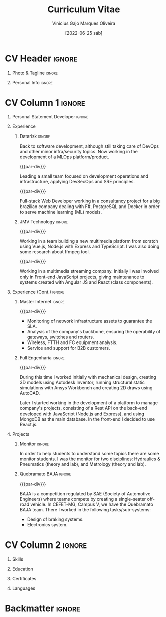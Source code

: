 #+TITLE: Curriculum Vitae
#+DATE: [2022-06-25 sáb]

* Description :noexport:

This file is used to generate my curriculum vitae built with Emacs + Org-mode +
LaTeX. I decided to use Org-Mode and Latex because I'm striving to learn more
about Emacs, ELisp and its ecosystem, and LaTeX is a very complete system to
create beautiful documents, so this is a natural path to follow.

Some tags to keep in mind when reading this configuration:

- The ~:noexport:~ tag allows trees and/or sub-trees to not be exported into the
  pdf. I tag all of my configuration subtrees with this tag and all of the
  content that I do not want to export for a particular job.
- The ~:ignore:~ tag allows the contents of a tree or sub-tree to be exported
  without exporting the heading. This is useful for giving the document a good
  structure so that it is easy to work and understand it.

** References

+ [[https://www.aidanscannell.com/post/org-mode-resume/][Creating a CV/Resume in Org-Mode using LaTeX Templates]]
+ [[https://github.com/aidanscannell/my-org-resume][Github repository from the previous article]]

* Config/Preamble :noexport:

** LaTeX Config

#+BEGIN_SRC emacs-lisp :exports none :results none :eval always
  ; C-c C-c
  (setq org-latex-logfiles-extensions
        (quote
         ("lof" "lot" "tex~" "aux" "idx" "log" "out" "toc" "nav" "snm" "vrb"
          "dvi" "fdb_latexmk" "blg" "brf" "fls" "entoc" "ps" "spl" "bbl" "xmpi"
          "run.xml" "bcf")))
  (add-to-list 'org-latex-classes
               '("altacv" "\\documentclass[10pt,a4paper,ragged2e,withhyper]{altacv}

  % Change the page layout if you need to
  \\geometry{left=1.25cm,right=1.25cm,top=1.5cm,bottom=1.5cm,columnsep=1.2cm}

  % Use roboto and lato for fonts
  \\renewcommand{\\familydefault}{\\sfdefault}

  % Change the colours if you want to
  \\definecolor{SlateGrey}{HTML}{2E2E2E}
  \\definecolor{LightGrey}{HTML}{666666}
  \\definecolor{DarkPastelRed}{HTML}{450808}
  \\definecolor{PastelRed}{HTML}{8F0D0D}
  \\definecolor{GoldenEarth}{HTML}{E7D192}
  \\colorlet{name}{black}
  \\colorlet{tagline}{black}
  \\colorlet{heading}{black}
  \\colorlet{headingrule}{black}
  \\colorlet{subheading}{black}
  \\colorlet{accent}{PastelRed}
  \\colorlet{emphasis}{SlateGrey}
  \\colorlet{body}{LightGrey}

  % Change some fonts, if necessary
  \\renewcommand{\\namefont}{\\Huge\\rmfamily\\bfseries}
  \\renewcommand{\\personalinfofont}{\\footnotesize}
  \\renewcommand{\\cvsectionfont}{\\LARGE\\rmfamily\\bfseries}
  \\renewcommand{\\cvsubsectionfont}{\\large\\bfseries}

  % Change the bullets for itemize and rating marker
  % for \cvskill if you want to
  \\renewcommand{\\itemmarker}{{\\small\\textbullet}}
  \\renewcommand{\\ratingmarker}{\\faCircle}
  "

                 ("\\cvsection{%s}" . "\\cvsection*{%s}")))
  (setq org-latex-packages-alist 'nil)
  (setq org-latex-default-packages-alist
        '(("rm" "roboto"  t)
          ("defaultsans" "lato" t)
          ("" "paracol" t)
          ))
#+END_SRC

#+LATEX_CLASS: altacv
#+LATEX_HEADER: \columnratio{0.6} % Set the left/right column width ratio to 6:4.
#+LATEX_HEADER: \usepackage[bottom]{footmisc}

*** Bibliography

# #+LATEX_HEADER: \DeclareNameAlias{sortname}{last-first}
#+LATEX_HEADER: \DeclareNameAlias{sortname}{given-family}
#+LATEX_HEADER: \addbibresource{my-bib.bib}
# #+LATEX_HEADER: \usepackage[citestyle=numeric-comp, maxcitenames=1, maxbibnames=4, doi=false, isbn=false, eprint=true, backend=bibtex, hyperref=true, url=false, natbib=true]{biblatex}
# #+LATEX_HEADER: \usepackage[backend=biber, sorting=nyvt, style=authoryear, firstinits]{biblatex}
# #+LATEX_HEADER: \usepackage[backend=natbib, giveninits=true]{biblatex}
#+LATEX_HEADER: \usepackage[style=trad-abbrv,sorting=none,sortcites=true,doi=false,url=false,giveninits=true,hyperref]{biblatex}

** Exporter Settings

#+AUTHOR: Vinícius Gajo Marques Oliveira
#+EXPORT_FILE_NAME: ./gajo-cv.pdf
#+OPTIONS: toc:nil title:nil H:1
#+LATEX_HEADER: \columnratio{0.6} % Set the left/right column width ratio to 6:4.

** Macros

#+BEGIN_QUOTE
  AltaCV LaTeX template defines four macros that I wanted to use. These are for
  formatting the ~cvevent~, ~cvachievement~, ~cvtag~ and ~divider~ (horizontal
  dashed line). I convert the LaTeX macros to org-mode macros by adding the
  following lines:
#+END_QUOTE

#+MACRO: cvevent \cvevent{$1}{$2}{$3}{$4}
#+MACRO: cvachievement \cvachievement{$1}{$2}{$3}{$4}
#+MACRO: cvtag \cvtag{$1}
#+MACRO: cvskill \cvskill{$1}{$2}
#+MACRO: divider \divider
#+MACRO: par-div \par\divider
#+MACRO: new-page \newpage

* CV Header :ignore:

** Photo & Tagline :ignore:

#+begin_export latex
\name{Vinícius Gajo M. Oliveira}
\photoR{2.8cm}{me.png}
\tagline{Mechatronics Engineer | Software \& Infrastructure Engineer}
#+end_export

** Personal Info :ignore:

#+begin_export latex
\personalinfo{
  \homepage{https://gaio.dev}
  \email{vinigaio97@gmail.com}
  \location{Minas Gerais, BR}
  \github{64J0}
  \linkedin{vinicius-gajo}
}
\makecvheader
#+end_export

* CV Column 1 :ignore:

#+begin_export latex
\begin{paracol}{2}
#+end_export

** Personal Statement Developer :ignore:

#+begin_export latex
\begin{quote}
``Mechatronics Engineer with great passion for technology. Full-stack Web Developer with DevOps and Infrastructure skills focused in Microsoft Azure.''  
\end{quote}
#+end_export

** Personal Statement Mechatronics Engineer :ignore:noexport:

#+begin_export latex
\begin{quote}
``I am a Mechatronics Engineer with experience in different fields of engineering, like: Structural Mechanics, Networking system and Computer systems development.''  
\end{quote}
#+end_export

** Experience
*** Datarisk :ignore:
{{{cvevent(Software Engineer II - MLOps product, Datarisk, Jul 2023 --
Ongoing, Home-Office)}}}

Back to software development, although still taking care of DevOps and other
minor infra/security topics. Now working in the development of a MLOps
platform/product.

{{{cvtag(Azure)}}}
{{{cvtag(Git and GitHub)}}}
{{{cvtag(F\# (.NET))}}}
{{{cvtag(CI/CD: GitHub Actions)}}}
{{{cvtag(Linux)}}}
{{{cvtag(Kubernetes)}}}
{{{cvtag(Docker)}}}
{{{cvtag(DevOps)}}}

{{{par-div}}}
{{{cvevent(Software Engineer II - DevSecOps leader, Datarisk, Mar 2022 --
Jul 2023, Home-Office)}}}

Leading a small team focused on development operations and infrastructure,
applying DevSecOps and SRE principles.

{{{cvtag(Azure)}}}
{{{cvtag(Terraform)}}}
{{{cvtag(Git, Gitlab and GitHub)}}}
{{{cvtag(F\# (.NET))}}}
{{{cvtag(Linux)}}}
{{{cvtag(Kubernetes)}}}
{{{cvtag(Docker)}}}
{{{cvtag(DevOps)}}}

{{{par-div}}}
{{{cvevent(Software Engineer I, Datarisk, Jul 2021 -- Mar 2022, Home-Office)}}}

Full-stack Web Developer working in a consultancy project for a big brazilian
company dealing with F#, PostgreSQL and Docker in order to serve machine
learning (ML) models.

{{{cvtag(Full-stack web development)}}}
{{{cvtag(F\# (.NET))}}}
{{{cvtag(React.js)}}}
{{{cvtag(Fable \& Feliz)}}}
{{{cvtag(SQL)}}}
{{{cvtag(Docker)}}}
{{{cvtag(SQL)}}}
{{{cvtag(PostgreSQL)}}}

*** JMV Technology :ignore:

{{{par-div}}}
{{{cvevent(Full-stack Web Developer, JMV Technology, Feb 2021 -- Jul 2021,
Divinopolis-MG)}}}

Working in a team building a new multimedia platform from scratch using Vue.js,
Node.js with Express and TypeScript. I was also doing some research about ffmpeg
tool.

{{{cvtag(TypeScript)}}}
{{{cvtag(SASS/SCSS)}}}
{{{cvtag(Full-stack)}}}
{{{cvtag(Vue.js)}}}
{{{cvtag(Back-end)}}}
{{{cvtag(Node.js)}}}

# ** Newpage :ignore:

# {{{new-page}}}

{{{par-div}}}
{{{cvevent(Front-end Web Developer, JMV Technology, Nov 2020 -- Feb 2021,
Divinopolis-MG)}}}

Working in a multimedia streaming company. Initially I was involved only in
Front-end JavaScript projects, giving maintenance to systems created with
Angular JS and React (class components).

{{{cvtag(JavaScript)}}}
{{{cvtag(Front-end)}}}
{{{cvtag(React.js)}}}
{{{cvtag(Angular JS)}}}

** Experience (Cont.) :ignore:

*** Master Internet :ignore:

{{{par-div}}}
{{{cvevent(NOC Analyst, Master Internet, May 2020 -- Nov 2020,
Divinopolis-MG)}}}

- Monitoring of network infrastructure assets to guarantee the SLA.
- Analysis of the company's backbone, ensuring the operability of gateways,
  switches and routers.
- Wireless, FTTH and FC equipment analysis.
- Service and support for B2B customers.

{{{cvtag(Computer Networks)}}}
{{{cvtag(Support)}}}

*** Full Engenharia :ignore:

{{{par-div}}}
{{{cvevent(Mechanical Engineering Intern and Jr. Web Developer, Full Engenharia,
Oct 2019 -- Oct 2020, Divinopolis-MG)}}}

During this time I worked initially with mechanical design, creating 3D models
using Autodesk Inventor, running structural static simulations with Ansys
Workbench and creating 2D draws using AutoCAD.

Later I started working in the development of a platform to manage company's
projects, consisting of a Rest API on the back-end developed with JavaScript
(Node.js and Express), and using MongoDB as the main database. In the front-end
I decided to use React.js.

{{{cvtag(AutoCAD)}}}
{{{cvtag(Autodesk Inventor)}}}
{{{cvtag(Ansys Workbench)}}}
{{{cvtag(HTML 5)}}}
{{{cvtag(CSS 3)}}}
{{{cvtag(JavaScript)}}}
{{{cvtag(React.js)}}}
{{{cvtag(Node.js)}}}

** Projects

*** Monitor :ignore:

{{{cvevent(Student monitor, CEFET-MG, Mar 2019 - Oct 2019, Divinopolis-MG)}}}

In order to help students to understand some topics there are some monitor
students. I was the monitor for two disciplines: Hydraulics & Pneumatics (theory
and lab), and Metrology (theory and lab).

{{{cvtag(Hydraulic systems)}}}
{{{cvtag(Pneumatic systems)}}}
{{{cvtag(Metrology)}}}

*** Quebramato BAJA :ignore:

{{{par-div}}}
{{{cvevent(Quebramato BAJA, CEFET-MG, 2016 - 2018, Divinopolis-MG)}}}

BAJA is a competition regulated by SAE (Society of Automotive Engineers) where
teams compete by creating a single-seater off-road vehicle. In CEFET-MG, Campus
V, we have the Quebramato BAJA team. There I worked in the following
tasks/sub-systems:

- Design of braking systems.
- Electronics system.

{{{cvtag(Braking systems)}}}
{{{cvtag(Electronics)}}}
{{{cvtag(Auto Engineering)}}}

** A day of my life :noexport:
** Publications :noexport:
** Volunteering :noexport:
* CV Column 2 :ignore:

#+begin_export latex
\switchcolumn
#+end_export
  
** Skills

{{{cvtag(Microsoft Azure)}}}
{{{cvtag(Terraform)}}}
{{{cvtag(Docker)}}}
{{{cvtag(Kubernetes)}}}
{{{cvtag(GitHub)}}}
{{{cvtag(F\# (.NET))}}}
{{{cvtag(Linux)}}}
{{{cvtag(PostgreSQL)}}}
{{{cvtag(Shell)}}}
{{{cvtag(Functional programming)}}}

{{{divider}}}

{{{cvtag(HTML5)}}}
{{{cvtag(CSS3)}}}
{{{cvtag(JavaScript)}}}
{{{cvtag(TypeScript)}}}
{{{cvtag(Git)}}}
{{{cvtag(Gitlab)}}}
{{{cvtag(Full-stack web dev)}}}
{{{cvtag(React.js)}}}
{{{cvtag(Node.js)}}}
{{{cvtag(SQL)}}}

{{{divider}}}

{{{cvtag(Emacs)}}}
{{{cvtag(DevOps/DevSecOps)}}}
{{{cvtag(SRE)}}}
{{{cvtag(Cloud computing)}}}
{{{cvtag(Python)}}}

# {{{divider}}}

# {{{cvtag(AutoCAD)}}}
# {{{cvtag(Autodesk Inventor)}}}
# {{{cvtag(Ansys Workbench)}}}

# {{{divider}}}

# {{{cvtag(Excel)}}}
# {{{cvtag(Word)}}}

** Education

{{{cvevent(Postgraduate degree in Software Engineering and Architecture, FIA,
2023 - 2025)}}}

{{{cvevent(Bachelor degree in Mechatronics Engineering, CEFET-MG, 2015 -
2021)}}}

** Certificates

{{{cvachievement(\faCertificate, Microsoft AZ-900, Foundational knowledge of
cloud services and how those services are provided with Microsoft Azure.)}}}

{{{divider}}}

{{{cvachievement(\faCertificate, Microsoft DP-900, Knowledge of code data
concepts and related Microsoft Azure data services.)}}}

{{{divider}}}

{{{cvachievement(\faCertificate, Microsoft AI-900, Foundational knowledge of
machine learning (ML) and artificial intelligence (AI) concepts and related
Microsoft Azure services.)}}}

{{{divider}}}

{{{cvachievement(\faCertificate, Microsoft SC-900, Fundamental knowledge in
security, compliance and identity in Azure and Microsoft 365.)}}}

{{{divider}}}

{{{cvachievement(\faCertificate, Coursera, Machine Learning Specialization)}}}

{{{divider}}}

{{{cvachievement(\faTrophy, JavaScript (Intermediate), HackerRank)}}}

{{{divider}}}

{{{cvachievement(\faTrophy, SQL (Intermediate), HackerRank)}}}

{{{divider}}}

{{{cvachievement(\faTrophy, Bootcamp GoStack 11, Rocketseat)}}}

{{{divider}}}

{{{cvachievement(\faTrophy, Bootcamp de Formação SRE, ElvenWorks)}}}

# {{{divider}}}

# {{{cvachievement(\faTrophy, Practical Ethical Hacking, TCM Security)}}}

** My Life Philosophy :noexport:
** Achievements :noexport:
** Languages

{{{cvskill(Portuguese, 5)}}}

{{{cvskill(English, 4)}}}

** Referees :noexport:
* Backmatter :ignore:

#+begin_export latex
\end{paracol}
\end{document}
#+end_export

